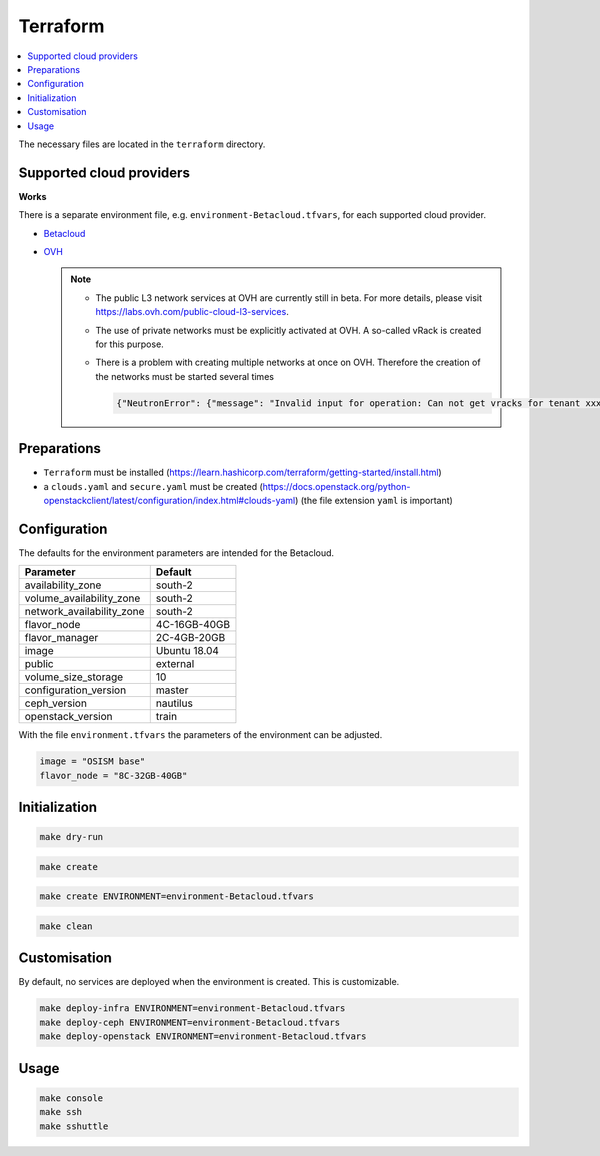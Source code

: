=========
Terraform
=========

.. contents::
   :local:

The necessary files are located in the ``terraform`` directory.

Supported cloud providers
=========================

**Works**

There is a separate environment file, e.g. ``environment-Betacloud.tfvars``, for each supported cloud provider.

* `Betacloud <https://www.betacloud.de>`_
* `OVH <https://www.ovhcloud.com>`_

  .. note::

     * The public L3 network services at OVH are currently still in beta. For more details, please
       visit https://labs.ovh.com/public-cloud-l3-services.

     * The use of private networks must be explicitly activated at OVH. A so-called vRack is created for this purpose.

     * There is a problem with creating multiple networks at once on OVH. Therefore the creation of the networks must
       be started several times

       .. code-block:: none

          {"NeutronError": {"message": "Invalid input for operation: Can not get vracks for tenant xxx from DB!.", "type": "InvalidInput", "detail": ""}}

Preparations
============

* ``Terraform`` must be installed (https://learn.hashicorp.com/terraform/getting-started/install.html)
* a ``clouds.yaml`` and ``secure.yaml`` must be created (https://docs.openstack.org/python-openstackclient/latest/configuration/index.html#clouds-yaml) (the file extension ``yaml`` is important)

Configuration
=============

The defaults for the environment parameters are intended for the Betacloud.

========================= ===========
**Parameter**             **Default**
------------------------- -----------
availability_zone         south-2
volume_availability_zone  south-2
network_availability_zone south-2
flavor_node               4C-16GB-40GB
flavor_manager            2C-4GB-20GB
image                     Ubuntu 18.04
public                    external
volume_size_storage       10
configuration_version     master
ceph_version              nautilus
openstack_version         train
========================= ===========

With the file ``environment.tfvars`` the parameters of the environment can be adjusted.

.. code-block:: none

   image = "OSISM base"
   flavor_node = "8C-32GB-40GB"

Initialization
==============

.. code-block:: console

   make dry-run

.. code-block:: console

   make create

.. code-block:: console

   make create ENVIRONMENT=environment-Betacloud.tfvars

.. code-block:: console

   make clean

Customisation
=============

By default, no services are deployed when the environment is created. This is customizable.

.. code-block:: console

   make deploy-infra ENVIRONMENT=environment-Betacloud.tfvars
   make deploy-ceph ENVIRONMENT=environment-Betacloud.tfvars
   make deploy-openstack ENVIRONMENT=environment-Betacloud.tfvars

Usage
=====

.. code-block:: console

   make console
   make ssh
   make sshuttle
